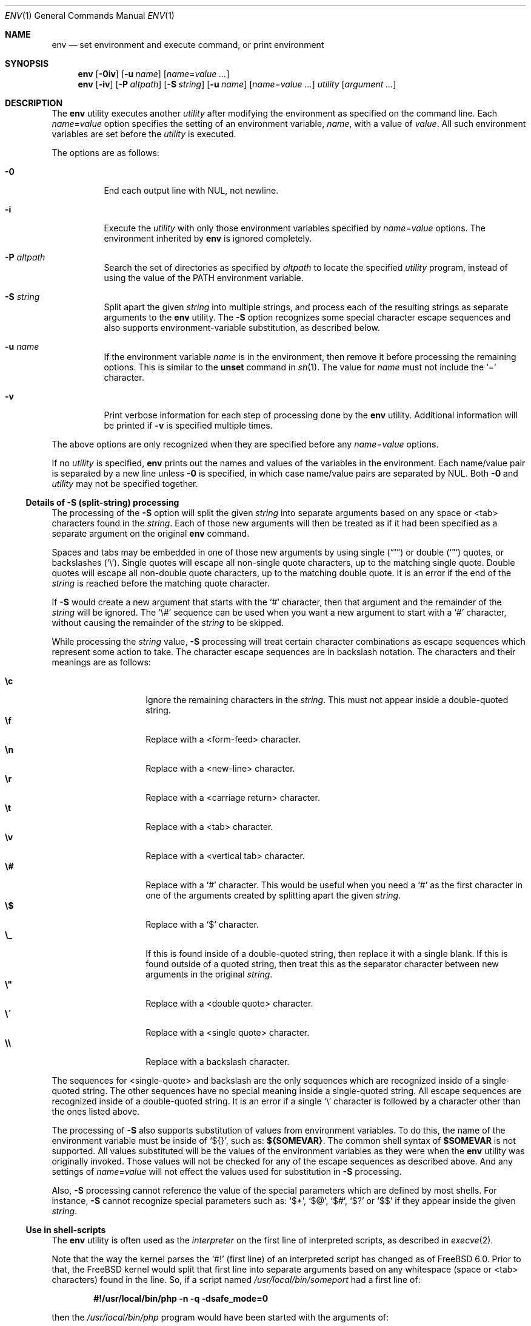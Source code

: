 .\" Copyright (c) 1980, 1990, 1993
.\"	The Regents of the University of California.  All rights reserved.
.\"
.\" This code is derived from software contributed to Berkeley by
.\" the Institute of Electrical and Electronics Engineers, Inc.
.\" Redistribution and use in source and binary forms, with or without
.\" modification, are permitted provided that the following conditions
.\" are met:
.\" 1. Redistributions of source code must retain the above copyright
.\"    notice, this list of conditions and the following disclaimer.
.\" 2. Redistributions in binary form must reproduce the above copyright
.\"    notice, this list of conditions and the following disclaimer in the
.\"    documentation and/or other materials provided with the distribution.
.\" 3. Neither the name of the University nor the names of its contributors
.\"    may be used to endorse or promote products derived from this software
.\"    without specific prior written permission.
.\"
.\" THIS SOFTWARE IS PROVIDED BY THE REGENTS AND CONTRIBUTORS ``AS IS'' AND
.\" ANY EXPRESS OR IMPLIED WARRANTIES, INCLUDING, BUT NOT LIMITED TO, THE
.\" IMPLIED WARRANTIES OF MERCHANTABILITY AND FITNESS FOR A PARTICULAR PURPOSE
.\" ARE DISCLAIMED.  IN NO EVENT SHALL THE REGENTS OR CONTRIBUTORS BE LIABLE
.\" FOR ANY DIRECT, INDIRECT, INCIDENTAL, SPECIAL, EXEMPLARY, OR CONSEQUENTIAL
.\" DAMAGES (INCLUDING, BUT NOT LIMITED TO, PROCUREMENT OF SUBSTITUTE GOODS
.\" OR SERVICES; LOSS OF USE, DATA, OR PROFITS; OR BUSINESS INTERRUPTION)
.\" HOWEVER CAUSED AND ON ANY THEORY OF LIABILITY, WHETHER IN CONTRACT, STRICT
.\" LIABILITY, OR TORT (INCLUDING NEGLIGENCE OR OTHERWISE) ARISING IN ANY WAY
.\" OUT OF THE USE OF THIS SOFTWARE, EVEN IF ADVISED OF THE POSSIBILITY OF
.\" SUCH DAMAGE.
.\"
.\" From @(#)printenv.1	8.1 (Berkeley) 6/6/93
.\" From FreeBSD: src/usr.bin/printenv/printenv.1,v 1.17 2002/11/26 17:33:35 ru Exp
.\" $FreeBSD$
.\"
.Dd March 3, 2021
.Dt ENV 1
.Os
.Sh NAME
.Nm env
.Nd set environment and execute command, or print environment
.Sh SYNOPSIS
.Nm
.Op Fl 0iv
.Op Fl u Ar name
.Op Ar name Ns = Ns Ar value ...
.Nm
.Op Fl iv
.Op Fl P Ar altpath
.Op Fl S Ar string
.Op Fl u Ar name
.Op Ar name Ns = Ns Ar value ...
.Ar utility Op Ar argument ...
.Sh DESCRIPTION
The
.Nm
utility executes another
.Ar utility
after modifying the environment as
specified on the command line.
Each
.Ar name Ns = Ns Ar value
option specifies the setting of an environment variable,
.Ar name ,
with a value of
.Ar value .
All such environment variables are set before the
.Ar utility
is executed.
.Pp
The options are as follows:
.Bl -tag -width indent
.It Fl 0
End each output line with NUL, not newline.
.It Fl i
Execute the
.Ar utility
with only those environment variables specified by
.Ar name Ns = Ns Ar value
options.
The environment inherited
by
.Nm
is ignored completely.
.It Fl P Ar altpath
Search the set of directories as specified by
.Ar altpath
to locate the specified
.Ar utility
program, instead of using the value of the
.Ev PATH
environment variable.
.\"	-S
.It Fl S Ar string
Split apart the given
.Ar string
into multiple strings, and process each of the resulting strings
as separate arguments to the
.Nm
utility.
The
.Fl S
option recognizes some special character escape sequences and
also supports environment-variable substitution, as described
below.
.\"	-u
.It Fl u Ar name
If the environment variable
.Ar name
is in the environment, then remove it before processing the
remaining options.
This is similar to the
.Ic unset
command in
.Xr sh 1 .
The value for
.Ar name
must not include the
.Ql =
character.
.\"	-v
.It Fl v
Print verbose information for each step of processing done by the
.Nm
utility.
Additional information will be printed if
.Fl v
is specified multiple times.
.El
.Pp
The above options are only recognized when they are specified
before any
.Ar name Ns = Ns Ar value
options.
.Pp
If no
.Ar utility
is specified,
.Nm
prints out the names and values of the variables in the environment.
Each name/value pair is separated by a new line unless
.Fl 0
is specified, in which case name/value pairs are separated by NUL.
Both
.Fl 0
and
.Ar utility
may not be specified together.
.\"
.Ss Details of -S (split-string) processing
The processing of the
.Fl S
option will split the given
.Ar string
into separate arguments based on any space or <tab> characters found in the
.Ar string .
Each of those new arguments will then be treated as if it had been
specified as a separate argument on the original
.Nm
command.
.Pp
Spaces and tabs may be embedded in one of those new arguments by using
single
.Pq Dq Li '
or double
.Pq Ql \&"
quotes, or backslashes
.Pq Ql \e .
Single quotes will escape all non-single quote characters, up to
the matching single quote.
Double quotes will escape all non-double quote characters, up to
the matching double quote.
It is an error if the end of the
.Ar string
is reached before the matching quote character.
.Pp
If
.Fl S
would create a new argument that starts with the
.Ql #
character, then that argument and the remainder of the
.Ar string
will be ignored.
The
.Ql \e#
sequence can be used when you want a new argument to start
with a
.Ql #
character, without causing the remainder of the
.Ar string
to be skipped.
.Pp
While processing the
.Ar string
value,
.Fl S
processing will treat certain character combinations as escape
sequences which represent some action to take.
The character escape sequences are in backslash notation.
The characters and their meanings are as follows:
.Pp
.Bl -tag -width indent -offset indent -compact
.It Cm \ec
Ignore the remaining characters in the
.Ar string .
This must not appear inside a double-quoted string.
.It Cm \ef
Replace with a <form-feed> character.
.It Cm \en
Replace with a <new-line> character.
.It Cm \er
Replace with a <carriage return> character.
.It Cm \et
Replace with a <tab> character.
.It Cm \ev
Replace with a <vertical tab> character.
.It Cm \e#
Replace with a
.Ql #
character.
This would be useful when you need a
.Ql #
as the first character in one of the arguments created
by splitting apart the given
.Ar string .
.It Cm \e$
Replace with a
.Ql $
character.
.It Cm \e_
If this is found inside of a double-quoted string, then replace it
with a single blank.
If this is found outside of a quoted string, then treat this as the
separator character between new arguments in the original
.Ar string .
.It Cm \e"
Replace with a <double quote> character.
.It Cm \e\'
Replace with a <single quote> character.
.It Cm \e\e
Replace with a backslash character.
.El
.Pp
The sequences for <single-quote> and backslash are the only sequences
which are recognized inside of a single-quoted string.
The other sequences have no special meaning inside a single-quoted
string.
All escape sequences are recognized inside of a double-quoted string.
It is an error if a single
.Ql \e
character is followed by a character other than the ones listed above.
.Pp
The processing of
.Fl S
also supports substitution of values from environment variables.
To do this, the name of the environment variable must be inside of
.Ql ${} ,
such as:
.Li ${SOMEVAR} .
The common shell syntax of
.Li $SOMEVAR
is not supported.
All values substituted will be the values of the environment variables
as they were when the
.Nm
utility was originally invoked.
Those values will not be checked for any of the escape sequences as
described above.
And any settings of
.Ar name Ns = Ns Ar value
will not effect the values used for substitution in
.Fl S
processing.
.Pp
Also,
.Fl S
processing cannot reference the value of the special parameters
which are defined by most shells.
For instance,
.Fl S
cannot recognize special parameters such as:
.Ql $* ,
.Ql $@ ,
.Ql $# ,
.Ql $?
or
.Ql $$
if they appear inside the given
.Ar string .
.\"
.Ss Use in shell-scripts
The
.Nm
utility is often used as the
.Ar interpreter
on the first line of interpreted scripts, as
described in
.Xr execve 2 .
.Pp
Note that the way the kernel parses the
.Ql #!
(first line) of an interpreted script has changed as of
.Fx 6.0 .
Prior to that, the
.Fx
kernel would split that first line into separate arguments based
on any whitespace (space or <tab> characters) found in the line.
So, if a script named
.Pa /usr/local/bin/someport
had a first line of:
.Pp
.Dl "#!/usr/local/bin/php -n -q -dsafe_mode=0"
.Pp
then the
.Pa /usr/local/bin/php
program would have been started with the arguments of:
.Bd -literal -offset indent
arg[0] = '/usr/local/bin/php'
arg[1] = '-n'
arg[2] = '-q'
arg[3] = '-dsafe_mode=0'
arg[4] = '/usr/local/bin/someport'
.Ed
.Pp
plus any arguments the user specified when executing
.Pa someport .
However, this processing of multiple options on the
.Ql #!
line is not the way any other operating system parses the
first line of an interpreted script.
So after a change which was made for
.Fx 6.0
release, that script will result in
.Pa /usr/local/bin/php
being started with the arguments of:
.Bd -literal -offset indent
arg[0] = '/usr/local/bin/php'
arg[1] = '-n -q -dsafe_mode=0'
arg[2] = '/usr/local/bin/someport'
.Ed
.Pp
plus any arguments the user specified.
This caused a significant change in the behavior of a few scripts.
In the case of above script, to have it behave the same way under
.Fx 6.0
as it did under earlier releases, the first line should be
changed to:
.Pp
.Dl "#!/usr/bin/env -S /usr/local/bin/php -n -q -dsafe_mode=0"
.Pp
The
.Nm
utility will be started with the entire line as a single
argument:
.Pp
.Dl "arg[1] = '-S /usr/local/bin/php -n -q -dsafe_mode=0'"
.Pp
and then
.Fl S
processing will split that line into separate arguments before
executing
.Pa /usr/local/bin/php .
.\"
.Sh ENVIRONMENT
The
.Nm
utility uses the
.Ev PATH
environment variable to locate the requested
.Ar utility
if the name contains no
.Ql /
characters, unless the
.Fl P
option has been specified.
.Sh EXIT STATUS
.Ex -std
An exit status of 126 indicates that
.Ar utility
was found, but could not be executed.
An exit status of 127 indicates that
.Ar utility
could not be found.
.Sh EXAMPLES
Since the
.Nm
utility is often used as part of the first line of an interpreted script,
the following examples show a number of ways that the
.Nm
utility can be useful in scripts.
.Pp
The kernel processing of an interpreted script does not allow a script
to directly reference some other script as its own interpreter.
As a way around this, the main difference between
.Pp
.Dl #!/usr/local/bin/foo
and
.Dl "#!/usr/bin/env /usr/local/bin/foo"
.Pp
is that the latter works even if
.Pa /usr/local/bin/foo
is itself an interpreted script.
.Pp
Probably the most common use of
.Nm
is to find the correct interpreter for a script, when the interpreter
may be in different directories on different systems.
The following example will find the
.Ql perl
interpreter by searching through the directories specified by
.Ev PATH .
.Pp
.Dl "#!/usr/bin/env perl"
.Pp
One limitation of that example is that it assumes the user's value
for
.Ev PATH
is set to a value which will find the interpreter you want
to execute.
The
.Fl P
option can be used to make sure a specific list of directories is
used in the search for
.Ar utility .
Note that the
.Fl S
option is also required for this example to work correctly.
.Pp
.Dl "#!/usr/bin/env -S -P/usr/local/bin:/usr/bin perl"
.Pp
The above finds
.Ql perl
only if it is in
.Pa /usr/local/bin
or
.Pa /usr/bin .
That could be combined with the present value of
.Ev PATH ,
to provide more flexibility.
Note that spaces are not required between the
.Fl S
and
.Fl P
options:
.Pp
.Dl "#!/usr/bin/env -S-P/usr/local/bin:/usr/bin:${PATH} perl"
.Sh COMPATIBILITY
The
.Nm
utility accepts the
.Fl
option as a synonym for
.Fl i .
.Sh SEE ALSO
.Xr printenv 1 ,
.Xr sh 1 ,
.Xr execvp 3 ,
.Xr login.conf 5 ,
.Xr environ 7
.Sh STANDARDS
The
.Nm
utility conforms to
.St -p1003.1-2001 .
The
.Fl 0 , L , P , S , U , u
and
.Fl v
options are non-standard extensions supported by
.Fx ,
but which may not be available on other operating systems.
.Sh HISTORY
The
.Nm
command appeared in
.Bx 4.4 .
The
.Fl P , S
and
.Fl v
options were added in
.Fx 6.0 .
The
.Fl 0 , L
and
.Fl U
options were added in
.Fx 13.0 .
.Sh BUGS
The
.Nm
utility does not handle values of
.Ar utility
which have an equals sign
.Pq Ql =
in their name, for obvious reasons.
.Pp
The
.Nm
utility does not take multibyte characters into account when
processing the
.Fl S
option, which may lead to incorrect results in some locales.
